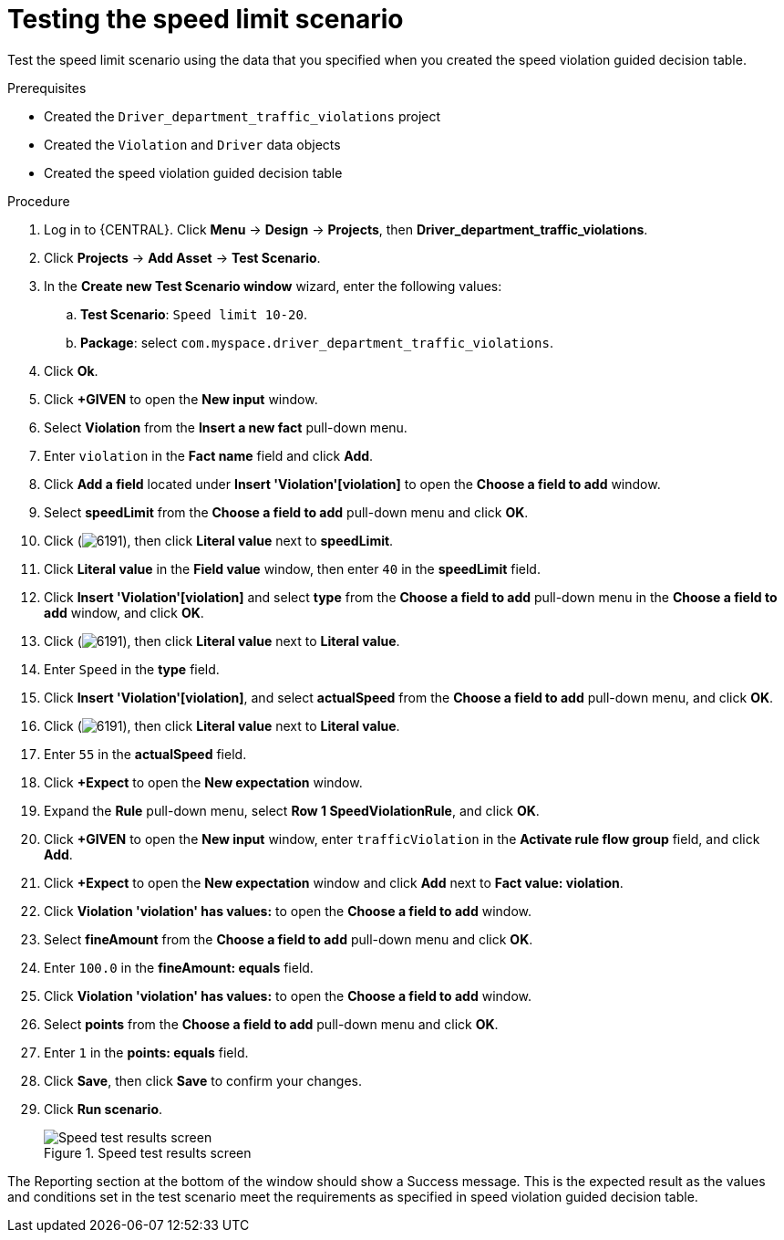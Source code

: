[id='testing-speed-limit-proc']
= Testing the speed limit scenario

Test the speed limit scenario using the data that you specified when you created the speed violation guided decision table.

.Prerequisites

* Created the `Driver_department_traffic_violations` project
* Created the `Violation` and `Driver` data objects
* Created the speed violation guided decision table

.Procedure
. Log in to {CENTRAL}. Click *Menu* -> *Design* -> *Projects*, then *Driver_department_traffic_violations*.
. Click *Projects* -> *Add Asset* -> *Test Scenario*.
. In the *Create new Test Scenario window* wizard, enter the following values:
.. *Test Scenario*: `Speed limit 10-20`.
.. *Package*: select `com.myspace.driver_department_traffic_violations`.
. Click *Ok*.
. Click *+GIVEN* to open the *New input* window.
. Select *Violation* from the *Insert a new fact* pull-down menu.
. Enter `violation` in the *Fact name* field and click *Add*.
. Click *Add a field* located under *Insert 'Violation'[violation]* to open the *Choose a field to add* window.
. Select *speedLimit* from the *Choose a field to add* pull-down menu and click *OK*.
. Click (image:getting-started/6191.png[]), then click *Literal value* next to *speedLimit*.
. Click *Literal value* in the *Field value* window, then enter `40` in the *speedLimit* field.
. Click *Insert 'Violation'[violation]* and select *type* from the *Choose a field to add* pull-down menu in the *Choose a field to add* window, and click *OK*.
. Click (image:getting-started/6191.png[]), then click *Literal value* next to *Literal value*.
. Enter `Speed` in the *type* field.
. Click *Insert 'Violation'[violation]*, and select *actualSpeed* from the *Choose a field to add* pull-down menu, and click *OK*.
. Click (image:getting-started/6191.png[]), then click *Literal value* next to *Literal value*.
. Enter `55` in the *actualSpeed* field.
. Click *+Expect* to open the *New expectation* window.
. Expand the *Rule* pull-down menu, select *Row 1 SpeedViolationRule*, and click *OK*.
. Click *+GIVEN* to open the *New input* window, enter `trafficViolation` in the *Activate rule flow group* field, and click *Add*.
. Click *+Expect* to open the *New expectation* window and click *Add* next to *Fact value: violation*.
. Click *Violation 'violation' has values:* to open the *Choose a field to add* window.
. Select *fineAmount* from the *Choose a field to add* pull-down menu and click *OK*.
. Enter `100.0` in the *fineAmount: equals* field.
. Click *Violation 'violation' has values:* to open the *Choose a field to add* window.
. Select *points* from the *Choose a field to add* pull-down menu and click *OK*.
. Enter `1` in the *points: equals* field.
. Click *Save*, then click *Save* to confirm your changes.
. Click *Run scenario*.
+

.Speed test results screen
image::getting-started/speedtest_results.png[Speed test results screen]

The Reporting section at the bottom of the window should show a Success message. This is the expected result as the values and conditions set in the test scenario meet the requirements as specified in speed violation guided decision table.
